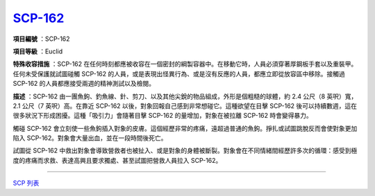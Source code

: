 ============================================
`SCP-162 <http://www.scp-wiki.net/scp-162>`_
============================================

**項目編號** ：SCP-162

**項目等級** ：Euclid

**特殊收容措施** ：SCP-162 在任何時刻都應被收容在一個密封的綱製容器中。在移動它時，人員必須穿著厚鋼板手套以及重裝甲。任何未受保護就試圖碰觸 SCP-162 的人員，或是表現出怪異行為、或是沒有反應的人員，都應立即從放容區中移除。接觸過 SCP-162 的人員都應接受兩週的精神測試以及檢閱。

**描述** ：SCP-162 由一團魚鉤、釣魚線、針、剪刀、以及其他尖銳的物品組成，外形是個粗糙的球體，約 2.4 公尺（8 英呎）寬，2.1 公尺（7 英呎）高。在靠近 SCP-162 以後，對象回報自己感到非常想碰它。這種欲望在目擊 SCP-162 後可以持續數週，這在很多狀況下形成困擾。這種「吸引力」會隨著目擊 SCP-162 的量增加，對象在被拉離 SCP-162 時會變得暴力。

觸碰 SCP-162 會立刻使一些魚鉤插入對象的皮膚。這個經歷非常的疼痛，遠超過普通的魚鉤。掙扎或試圖跳脫反而會使對象更加陷入 SCP-162。對象會大量出血，並在一段時間後死亡。

試圖從 SCP-162 中救出對象會導致營救者也被扯入、或是對象的身體被斷裂。對象會在不同情緒間經歷許多次的循環：感受到極度的疼痛而求救、表達高興且要求獨處、甚至試圖把營救人員拉入 SCP-162。

--------

`SCP 列表 <index.rst>`_
